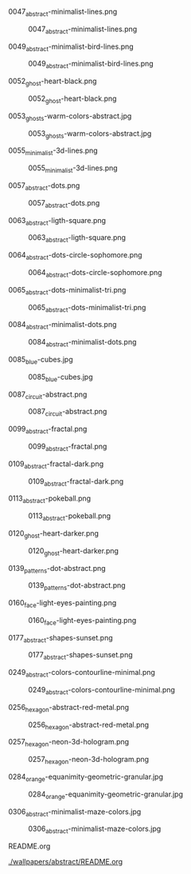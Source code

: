 **** 0047_abstract-minimalist-lines.png
#+CAPTION: 0047_abstract-minimalist-lines.png
#+NAME: wallpapers/abstract/0047_abstract-minimalist-lines.png
[[./wallpapers/abstract/0047_abstract-minimalist-lines.png]]

**** 0049_abstract-minimalist-bird-lines.png
#+CAPTION: 0049_abstract-minimalist-bird-lines.png
#+NAME: wallpapers/abstract/0049_abstract-minimalist-bird-lines.png
[[./wallpapers/abstract/0049_abstract-minimalist-bird-lines.png]]

**** 0052_ghost-heart-black.png
#+CAPTION: 0052_ghost-heart-black.png
#+NAME: wallpapers/abstract/0052_ghost-heart-black.png
[[./wallpapers/abstract/0052_ghost-heart-black.png]]

**** 0053_ghosts-warm-colors-abstract.jpg
#+CAPTION: 0053_ghosts-warm-colors-abstract.jpg
#+NAME: wallpapers/abstract/0053_ghosts-warm-colors-abstract.jpg
[[./wallpapers/abstract/0053_ghosts-warm-colors-abstract.jpg]]

**** 0055_minimalist-3d-lines.png
#+CAPTION: 0055_minimalist-3d-lines.png
#+NAME: wallpapers/abstract/0055_minimalist-3d-lines.png
[[./wallpapers/abstract/0055_minimalist-3d-lines.png]]

**** 0057_abstract-dots.png
#+CAPTION: 0057_abstract-dots.png
#+NAME: wallpapers/abstract/0057_abstract-dots.png
[[./wallpapers/abstract/0057_abstract-dots.png]]

**** 0063_abstract-ligth-square.png
#+CAPTION: 0063_abstract-ligth-square.png
#+NAME: wallpapers/abstract/0063_abstract-ligth-square.png
[[./wallpapers/abstract/0063_abstract-ligth-square.png]]

**** 0064_abstract-dots-circle-sophomore.png
#+CAPTION: 0064_abstract-dots-circle-sophomore.png
#+NAME: wallpapers/abstract/0064_abstract-dots-circle-sophomore.png
[[./wallpapers/abstract/0064_abstract-dots-circle-sophomore.png]]

**** 0065_abstract-dots-minimalist-tri.png
#+CAPTION: 0065_abstract-dots-minimalist-tri.png
#+NAME: wallpapers/abstract/0065_abstract-dots-minimalist-tri.png
[[./wallpapers/abstract/0065_abstract-dots-minimalist-tri.png]]

**** 0084_abstract-minimalist-dots.png
#+CAPTION: 0084_abstract-minimalist-dots.png
#+NAME: wallpapers/abstract/0084_abstract-minimalist-dots.png
[[./wallpapers/abstract/0084_abstract-minimalist-dots.png]]

**** 0085_blue-cubes.jpg
#+CAPTION: 0085_blue-cubes.jpg
#+NAME: wallpapers/abstract/0085_blue-cubes.jpg
[[./wallpapers/abstract/0085_blue-cubes.jpg]]

**** 0087_circuit-abstract.png
#+CAPTION: 0087_circuit-abstract.png
#+NAME: wallpapers/abstract/0087_circuit-abstract.png
[[./wallpapers/abstract/0087_circuit-abstract.png]]

**** 0099_abstract-fractal.png
#+CAPTION: 0099_abstract-fractal.png
#+NAME: wallpapers/abstract/0099_abstract-fractal.png
[[./wallpapers/abstract/0099_abstract-fractal.png]]

**** 0109_abstract-fractal-dark.png
#+CAPTION: 0109_abstract-fractal-dark.png
#+NAME: wallpapers/abstract/0109_abstract-fractal-dark.png
[[./wallpapers/abstract/0109_abstract-fractal-dark.png]]

**** 0113_abstract-pokeball.png
#+CAPTION: 0113_abstract-pokeball.png
#+NAME: wallpapers/abstract/0113_abstract-pokeball.png
[[./wallpapers/abstract/0113_abstract-pokeball.png]]

**** 0120_ghost-heart-darker.png
#+CAPTION: 0120_ghost-heart-darker.png
#+NAME: wallpapers/abstract/0120_ghost-heart-darker.png
[[./wallpapers/abstract/0120_ghost-heart-darker.png]]

**** 0139_patterns-dot-abstract.png
#+CAPTION: 0139_patterns-dot-abstract.png
#+NAME: wallpapers/abstract/0139_patterns-dot-abstract.png
[[./wallpapers/abstract/0139_patterns-dot-abstract.png]]

**** 0160_face-light-eyes-painting.png
#+CAPTION: 0160_face-light-eyes-painting.png
#+NAME: wallpapers/abstract/0160_face-light-eyes-painting.png
[[./wallpapers/abstract/0160_face-light-eyes-painting.png]]

**** 0177_abstract-shapes-sunset.png
#+CAPTION: 0177_abstract-shapes-sunset.png
#+NAME: wallpapers/abstract/0177_abstract-shapes-sunset.png
[[./wallpapers/abstract/0177_abstract-shapes-sunset.png]]

**** 0249_abstract-colors-contourline-minimal.png
#+CAPTION: 0249_abstract-colors-contourline-minimal.png
#+NAME: wallpapers/abstract/0249_abstract-colors-contourline-minimal.png
[[./wallpapers/abstract/0249_abstract-colors-contourline-minimal.png]]

**** 0256_hexagon-abstract-red-metal.png
#+CAPTION: 0256_hexagon-abstract-red-metal.png
#+NAME: wallpapers/abstract/0256_hexagon-abstract-red-metal.png
[[./wallpapers/abstract/0256_hexagon-abstract-red-metal.png]]

**** 0257_hexagon-neon-3d-hologram.png
#+CAPTION: 0257_hexagon-neon-3d-hologram.png
#+NAME: wallpapers/abstract/0257_hexagon-neon-3d-hologram.png
[[./wallpapers/abstract/0257_hexagon-neon-3d-hologram.png]]

**** 0284_orange-equanimity-geometric-granular.jpg
#+CAPTION: 0284_orange-equanimity-geometric-granular.jpg
#+NAME: wallpapers/abstract/0284_orange-equanimity-geometric-granular.jpg
[[./wallpapers/abstract/0284_orange-equanimity-geometric-granular.jpg]]

**** 0306_abstract-minimalist-maze-colors.jpg
#+CAPTION: 0306_abstract-minimalist-maze-colors.jpg
#+NAME: wallpapers/abstract/0306_abstract-minimalist-maze-colors.jpg
[[./wallpapers/abstract/0306_abstract-minimalist-maze-colors.jpg]]

**** README.org
#+CAPTION: README.org
#+NAME: wallpapers/abstract/README.org
[[./wallpapers/abstract/README.org]]

